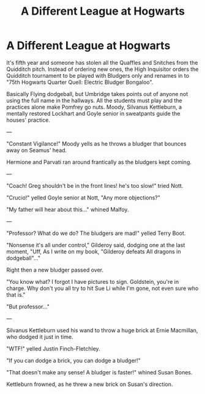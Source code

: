 #+TITLE: A Different League at Hogwarts

* A Different League at Hogwarts
:PROPERTIES:
:Author: Jon_Riptide
:Score: 11
:DateUnix: 1598424086.0
:DateShort: 2020-Aug-26
:FlairText: Prompt
:END:
It's fifth year and someone has stolen all the Quaffles and Snitches from the Quidditch pitch. Instead of ordering new ones, the High Inquisitor orders the Quidditch tournament to be played with Bludgers only and renames in to "75th Hogwarts Quarter Quell: Electric Bludger Bongaloo".

Basically Flying dodgeball, but Umbridge takes points out of anyone not using the full name in the hallways. All the students must play and the practices alone make Pomfrey go nuts. Moody, Silvanus Kettleburn, a mentally restored Lockhart and Goyle senior in sweatpants guide the houses' practice.

---

"Constant Vigilance!" Moody yells as he throws a bludger that bounces away on Seamus' head.

Hermione and Parvati ran around frantically as the bludgers kept coming.

---

"Coach! Greg shouldn't be in the front lines! he's too slow!" tried Nott.

"Crucio!" yelled Goyle senior at Nott, "Any more objections?"

"My father will hear about this..." whined Malfoy.

---

"Professor? What do we do? The bludgers are mad!" yelled Terry Boot.

"Nonsense it's all under control," Gilderoy said, dodging one at the last moment, "Uff, As I write on my book, "Gilderoy defeats All dragons in dodgeball"..."

Right then a new bludger passed over.

"You know what? I forgot I have pictures to sign. Goldstein, you're in charge. Why don't you all try to hit Sue Li while I'm gone, not even sure who that is."

"But professor..."

---

Silvanus Kettleburn used his wand to throw a huge brick at Ernie Macmillan, who dodged it just in time.

"WTF!" yelled Justin Finch-Fletchley.

"If you can dodge a brick, you can dodge a bludger!"

"That doesn't make any sense! A bludger is faster!" whined Susan Bones.

Kettleburn frowned, as he threw a new brick on Susan's direction.

